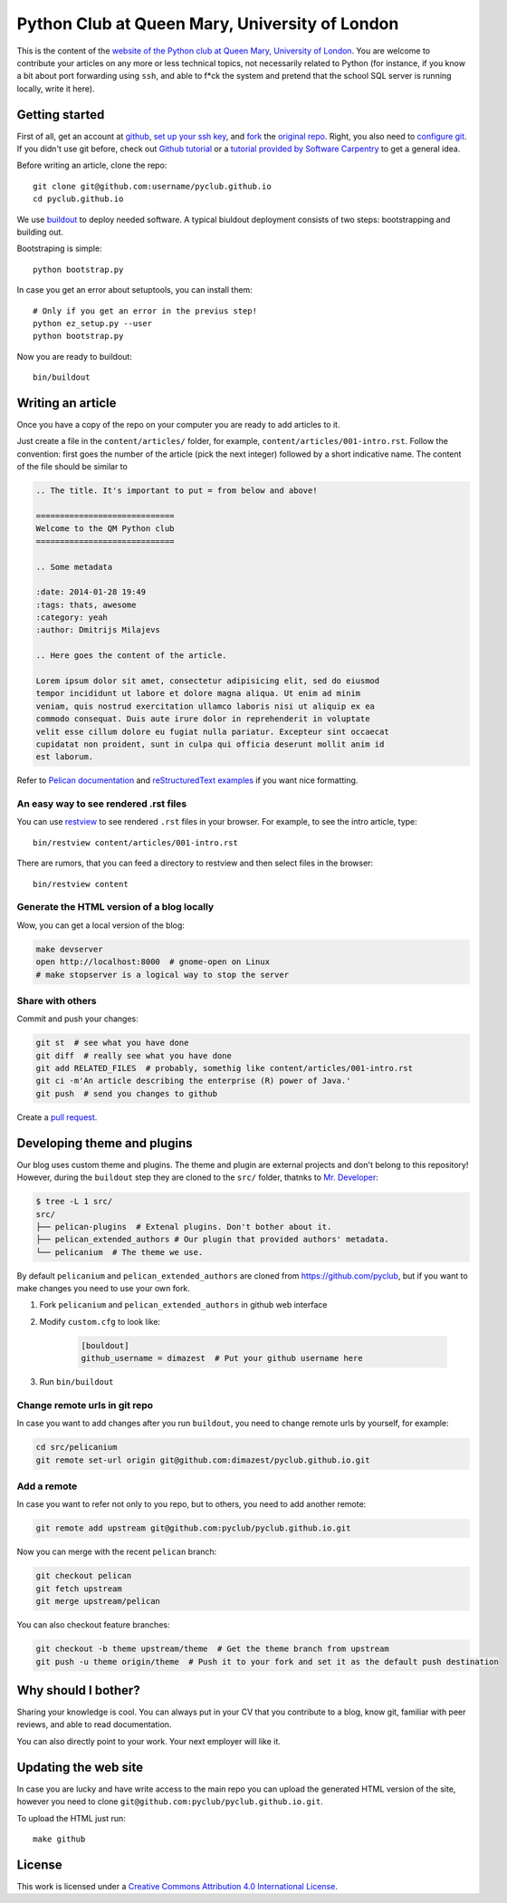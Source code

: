 Python Club at Queen Mary, University of London
===============================================


This is the content of the `website of the Python club at Queen Mary,
University of London <http://pyclub.github.io/>`_. You are welcome to
contribute your articles on any more or less technical topics, not necessarily
related to Python (for instance, if you know a bit about port forwarding using
``ssh``, and able to f*ck the system and pretend that the school SQL server is
running locally, write it here).

Getting started
---------------

First of all, get an account at `github <https://github.com>`_, `set up your
ssh key <https://help.github.com/articles/generating-ssh-keys>`_, and `fork
<https://help.github.com/articles/fork-a-repo>`_ the `original repo
<https://github.com/pyclub/pyclub.github.io>`_. Right, you also need to
`configure git <https://help.github.com/articles/set- up-git>`_. If you didn't
use git before, check out `Github tutorial <http://try.github.io>`_ or a
`tutorial provided by Software Carpentry
<http://apawlik.github.io/2014-02-03-TGAC/lessons/tgac/version-
control/tutorial.html>`_ to get a general idea.


Before writing an article, clone the repo::

    git clone git@github.com:username/pyclub.github.io
    cd pyclub.github.io

We use `buildout <https://pypi.python.org/pypi/zc.buildout/2.2.1>`_ to deploy
needed software. A typical biuldout deployment consists of two steps:
bootstrapping and building out.

Bootstraping is simple::

    python bootstrap.py

In case you get an error about setuptools, you can install them::

    # Only if you get an error in the previus step!
    python ez_setup.py --user
    python bootstrap.py

Now you are ready to buildout::

    bin/buildout


Writing an article
------------------

Once you have a copy of the repo on your computer you are ready to add
articles to it.

Just create a file in the ``content/articles/`` folder, for example,
``content/articles/001-intro.rst``. Follow the convention: first goes the
number of the article (pick the next integer) followed by a short indicative
name. The content of the file should be similar to

.. code-block:: rst

    .. The title. It's important to put = from below and above!

    =============================
    Welcome to the QM Python club
    =============================

    .. Some metadata

    :date: 2014-01-28 19:49
    :tags: thats, awesome
    :category: yeah
    :author: Dmitrijs Milajevs

    .. Here goes the content of the article.

    Lorem ipsum dolor sit amet, consectetur adipisicing elit, sed do eiusmod
    tempor incididunt ut labore et dolore magna aliqua. Ut enim ad minim
    veniam, quis nostrud exercitation ullamco laboris nisi ut aliquip ex ea
    commodo consequat. Duis aute irure dolor in reprehenderit in voluptate
    velit esse cillum dolore eu fugiat nulla pariatur. Excepteur sint occaecat
    cupidatat non proident, sunt in culpa qui officia deserunt mollit anim id
    est laborum.

Refer to `Pelican documentation <http://docs.getpelican.com/en/3.3.0/>`_ and
`reStructuredText examples
<http://docutils.sourceforge.net/docs/user/rst/quickref.html>`_ if you want
nice formatting.

An easy way to see rendered .rst files
~~~~~~~~~~~~~~~~~~~~~~~~~~~~~~~~~~~~~~

You can use `restview <https://pypi.python.org/pypi/restview>`_ to see
rendered ``.rst`` files in your browser. For example, to see the intro
article, type::

    bin/restview content/articles/001-intro.rst

There are rumors, that you can feed a directory to restview and then select
files in the browser::

    bin/restview content

Generate the HTML version of a blog locally
~~~~~~~~~~~~~~~~~~~~~~~~~~~~~~~~~~~~~~~~~~~

Wow, you can get a local version of the blog:

.. code-block:: bash

    make devserver
    open http://localhost:8000  # gnome-open on Linux
    # make stopserver is a logical way to stop the server

Share with others
~~~~~~~~~~~~~~~~~

Commit and push your changes:

.. code-block:: bash

    git st  # see what you have done
    git diff  # really see what you have done
    git add RELATED_FILES  # probably, somethig like content/articles/001-intro.rst
    git ci -m'An article describing the enterprise (R) power of Java.'
    git push  # send you changes to github

Create a `pull request <https://help.github.com/articles/creating-a-pull-request>`_.

Developing theme and plugins
----------------------------

Our blog uses custom theme and plugins. The theme and plugin are external
projects and don't belong to this repository! However, during the ``buildout``
step they are cloned to the ``src/`` folder, thatnks to
`Mr. Developer <https://pypi.python.org/pypi/mr.developer>`__:

.. code-block:: bash

    $ tree -L 1 src/
    src/
    ├── pelican-plugins  # Extenal plugins. Don't bother about it.
    ├── pelican_extended_authors # Our plugin that provided authors' metadata.
    └── pelicanium  # The theme we use.

By default ``pelicanium`` and ``pelican_extended_authors`` are cloned from
https://github.com/pyclub, but if you want to make changes you need to use your
own fork.

1. Fork ``pelicanium`` and ``pelican_extended_authors`` in github web interface
2. Modify ``custom.cfg`` to look like:

    .. code-block:: bash

        [bouldout]
        github_username = dimazest  # Put your github username here

3. Run ``bin/buildout``

Change remote urls in git repo
~~~~~~~~~~~~~~~~~~~~~~~~~~~~~~

In case you want to add changes after you run ``buildout``, you need to
change remote urls by yourself, for example:

.. code-block:: bash

    cd src/pelicanium
    git remote set-url origin git@github.com:dimazest/pyclub.github.io.git

Add a remote
~~~~~~~~~~~~

In case you want to refer not only to you repo, but to others, you need to add
another remote:

.. code-block:: bash

    git remote add upstream git@github.com:pyclub/pyclub.github.io.git

Now you can merge with the recent ``pelican`` branch:

.. code-block:: bash

    git checkout pelican
    git fetch upstream
    git merge upstream/pelican

You can also checkout feature branches:

.. code-block:: bash

    git checkout -b theme upstream/theme  # Get the theme branch from upstream
    git push -u theme origin/theme  # Push it to your fork and set it as the default push destination

Why should I bother?
--------------------

Sharing your knowledge is cool. You can always put in your CV that you
contribute to a blog, know git, familiar with peer reviews, and able to read
documentation.

You can also directly point to your work. Your next employer will like it.

Updating the web site
---------------------

In case you are lucky and have write access to the main repo you can upload the
generated HTML version of the site, however you need to clone
``git@github.com:pyclub/pyclub.github.io.git``.

To upload the HTML just run::

    make github

License
-------

.. image:: http://i.creativecommons.org/l/by/4.0/80x15.png

This work is licensed under a `Creative Commons Attribution 4.0 International
License <http://creativecommons.org/licenses/by/4.0/deed.en_US>`_.
